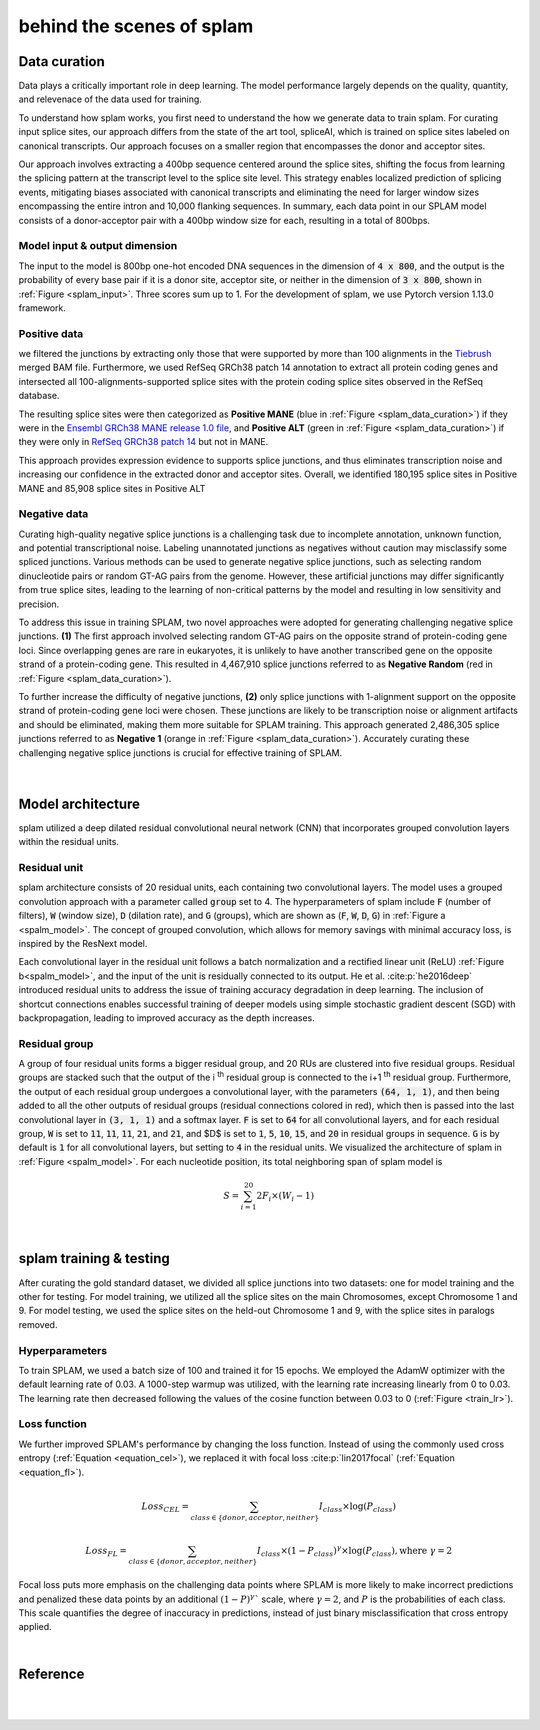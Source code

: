 .. _behind-the-scenes-splam:

behind the scenes of splam
=================================================



Data curation
+++++++++++++++++++++++++++++++++++

Data plays a critically important role in deep learning. The model performance largely depends on the quality, quantity, and relevenace of the data used for training. 

To understand how splam works, you first need to understand the how we generate data to train splam. For curating input splice sites, our approach differs from the state of the art tool, spliceAI, which is trained on splice sites labeled on canonical transcripts. Our approach focuses on a smaller region that encompasses the donor and acceptor sites. 

Our approach involves extracting a 400bp sequence centered around the splice sites, shifting the focus from learning the splicing pattern at the transcript level to the splice site level. This strategy enables localized prediction of splicing events, mitigating biases associated with canonical transcripts and eliminating the need for larger window sizes encompassing the entire intron and 10,000 flanking sequences. In summary, each data point in our SPLAM model consists of a donor-acceptor pair with a 400bp window size for each, resulting in a total of 800bps.


Model input & output dimension
--------------------------------

The input to the model is 800bp one-hot encoded DNA sequences in the dimension of :code:`4 x 800`, and the output is the probability of every base pair if it is a donor site, acceptor site, or neither in the dimension of :code:`3 x 800`, shown in :ref:`Figure <splam_input>`. Three scores sum up to 1. For the development of splam, we use Pytorch version 1.13.0 framework.


.. _splam_input:
.. figure::  ../image/splam_input.png
    :align:   center
    :scale:   40 %


Positive data
---------------

we filtered the junctions by extracting only those that were supported by more than 100 alignments in the `Tiebrush <https://academic.oup.com/bioinformatics/article/37/20/3650/6272575>`_ merged BAM file. Furthermore, we used RefSeq GRCh38 patch 14 annotation to extract all protein coding genes and intersected all 100-alignments-supported splice sites with the protein coding splice sites observed in the RefSeq database.

The resulting splice sites were then categorized as **Positive MANE** (blue in :ref:`Figure <splam_data_curation>`) if they were in the `Ensembl GRCh38 MANE release 1.0 file <https://ftp.ncbi.nih.gov/refseq/MANE/MANE_human/release_1.0/>`_, and **Positive ALT** (green in :ref:`Figure <splam_data_curation>`) if they were only in `RefSeq GRCh38 patch 14 <https://ftp.ncbi.nlm.nih.gov/refseq/H_sapiens/annotation/annotation_releases/110/GCF_000001405.40_GRCh38.p14/>`_ but not in MANE.

This approach provides expression evidence to supports splice junctions, and thus eliminates transcription noise and increasing our confidence in the extracted donor and acceptor sites.
Overall, we identified 180,195 splice sites in Positive MANE and 85,908 splice sites in Positive ALT

Negative data
---------------

Curating high-quality negative splice junctions is a challenging task due to incomplete annotation, unknown function, and potential transcriptional noise. Labeling unannotated junctions as negatives without caution may misclassify some spliced junctions. Various methods can be used to generate negative splice junctions, such as selecting random dinucleotide pairs or random GT-AG pairs from the genome. However, these artificial junctions may differ significantly from true splice sites, leading to the learning of non-critical patterns by the model and resulting in low sensitivity and precision.

To address this issue in training SPLAM, two novel approaches were adopted for generating challenging negative splice junctions. **(1)** The first approach involved selecting random GT-AG pairs on the opposite strand of protein-coding gene loci. Since overlapping genes are rare in eukaryotes, it is unlikely to have another transcribed gene on the opposite strand of a protein-coding gene. This resulted in 4,467,910 splice junctions referred to as **Negative Random** (red in :ref:`Figure <splam_data_curation>`).

To further increase the difficulty of negative junctions, **(2)** only splice junctions with 1-alignment support on the opposite strand of protein-coding gene loci were chosen. These junctions are likely to be transcription noise or alignment artifacts and should be eliminated, making them more suitable for SPLAM training. This approach generated 2,486,305 splice junctions referred to as **Negative 1** (orange in :ref:`Figure <splam_data_curation>`). Accurately curating these challenging negative splice junctions is crucial for effective training of SPLAM.


.. _splam_data_curation:
.. figure::  ../image/splam_data_curation.png
    :align:   center
    :scale:   21 %

|






.. _model_architecture:
Model architecture
+++++++++++++++++++++++++++++++++++

splam utilized a deep dilated residual convolutional neural network (CNN) that incorporates grouped convolution layers within the residual units. 


Residual unit
---------------

splam architecture consists of 20 residual units, each containing two convolutional layers. The model uses a grouped convolution approach with a parameter called :code:`group` set to 4. The hyperparameters of splam include :code:`F` (number of filters), :code:`W` (window size), :code:`D` (dilation rate), and :code:`G` (groups), which are shown as (:code:`F`, :code:`W`, :code:`D`, :code:`G`) in :ref:`Figure a <spalm_model>`. The concept of grouped convolution, which allows for memory savings with minimal accuracy loss, is inspired by the ResNext model.


.. For a convolutional layer, nucleotide in the sequence, it checks the region of :code:`F x (W-1)`, and therefore :code:`2F x (W-1)` neighboring positions for a residual unit. Furthermore, in a grouped convolution with :code:`G` groups, :code:`F/G` filters are applied to each :code:`F/G` of the input for a $G$× reduction in parameters used. In total, there are 651,715 parameters in splam. 

Each convolutional layer in the residual unit follows a batch normalization and a rectified linear unit (ReLU) :ref:`Figure b<spalm_model>`, and the input of the unit is residually connected to its output. He et al. :cite:p:`he2016deep` introduced residual units to address the issue of training accuracy degradation in deep learning. The inclusion of shortcut connections enables successful training of deeper models using simple stochastic gradient descent (SGD) with backpropagation, leading to improved accuracy as the depth increases.


Residual group
---------------

A group of four residual units forms a bigger residual group, and 20 RUs are clustered into five residual groups. Residual groups are stacked such that the output of the i \ :sup:`th`\  residual group is connected to the i+1 \ :sup:`th`\  residual group. Furthermore, the output of each residual group undergoes a convolutional layer, with the parameters :code:`(64, 1, 1)`, and then being added to all the other outputs of residual groups (residual connections colored in red), which then is passed into the last convolutional layer in :code:`(3, 1, 1)` and a softmax layer. :code:`F` is set to :code:`64` for all convolutional layers, and for each residual group, :code:`W` is set to :code:`11`, :code:`11`, :code:`11`, :code:`21`, and :code:`21`, and $D$ is set to :code:`1`, :code:`5`, :code:`10`, :code:`15`, and :code:`20` in residual groups in sequence. :code:`G` is by default is :code:`1` for all convolutional layers, but setting to :code:`4` in the residual units. We visualized the architecture of splam in :ref:`Figure <spalm_model>`. For each nucleotide position, its total neighboring span of splam model is 

.. math::

    S=\sum_{i=1}^{20}2F_{i}\times(W_{i}-1)

.. _spalm_model:
.. figure::  ../image/splam_model_architecture.png
    :align:   center
    :scale:   18 %

|



.. _splam_train_test:
splam training & testing
+++++++++++++++++++++++++++++++++++

After curating the gold standard dataset, we divided all splice junctions into two datasets: one for model training and the other for testing. For model training, we utilized all the splice sites on the main Chromosomes, except Chromosome 1 and 9. For model testing, we used the splice sites on the held-out Chromosome 1 and 9, with the splice sites in paralogs removed.


Hyperparameters
-----------------

To train SPLAM, we used a batch size of 100 and trained it for 15 epochs. We employed the AdamW optimizer with the default learning rate of 0.03. A 1000-step warmup was utilized, with the learning rate increasing linearly from 0 to 0.03. The learning rate then decreased following the values of the cosine function between 0.03 to 0 (:ref:`Figure <train_lr>`).

.. _train_lr:
.. figure::  ../image/train_lr.png
    :align:   center
    :scale:   80 %



Loss function
---------------

We further improved SPLAM's performance by changing the loss function. Instead of using the commonly used cross entropy (:ref:`Equation <equation_cel>`), we replaced it with focal loss :cite:p:`lin2017focal` (:ref:`Equation <equation_fl>`).

.. _equation_cel:
.. math::

    Loss_{CEL} = \sum_{class \in \{donor, acceptor, neither\}} I_{class}\times\log(P_{class}) 

.. _equation_fl:
.. math::

    Loss_{FL} = \sum_{class \in \{donor, acceptor, neither\}} I_{class}\times (1-P_{class})^{\gamma} \times \log(P_{class}), \text{where } \gamma = 2


Focal loss puts more emphasis on the challenging data points where SPLAM is more likely to make incorrect predictions and penalized these data points by an additional :math:`(1-P)^{\gamma}`` scale, where :math:`\gamma = 2`, and :math:`P` is the probabilities of each class. This scale quantifies the degree of inaccuracy in predictions, instead of just binary misclassification that cross entropy applied.



.. Training precision
.. --------------------

.. .. figure::  ../image/train_J_threshold_precision.png
..     :align:   center
..     :scale:   80 %



.. Testing precision
.. --------------------
.. .. figure::  ../image/test_J_threshold_precision.png
..     :align:   center
..     :scale:   80 %


|

Reference
+++++++++++++++++++++++++++++++++++

.. bibliography::



|
|